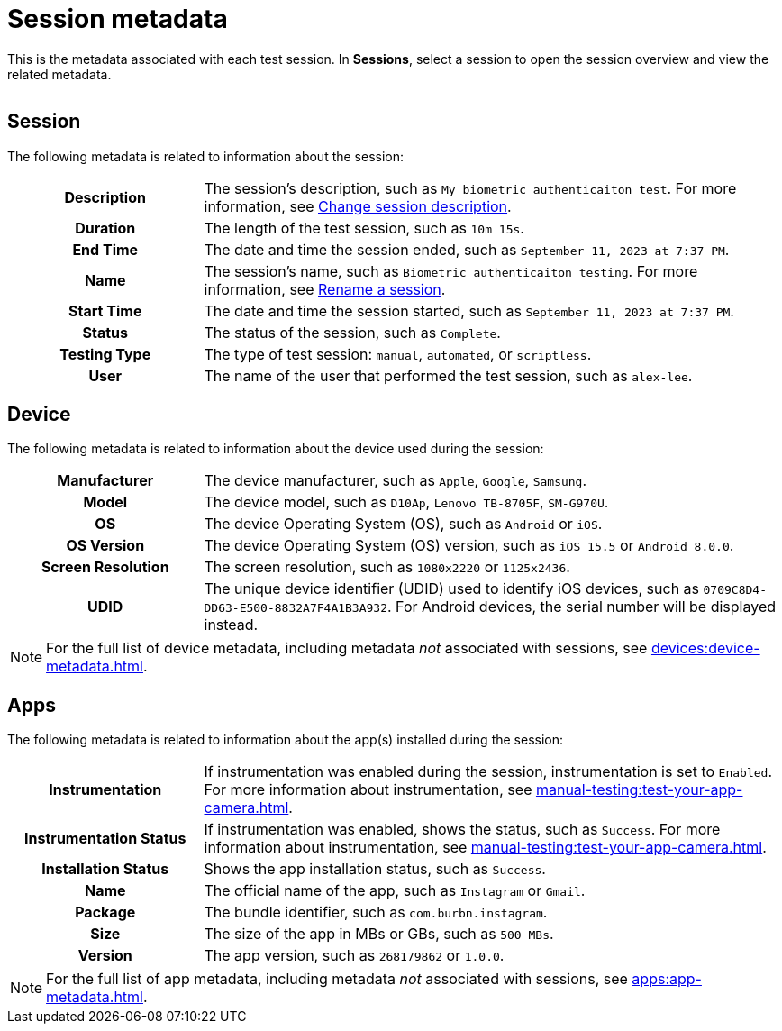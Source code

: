 = Session metadata
:navtitle: Session metadata

This is the metadata associated with each test session. In *Sessions*, select a session to open the session overview and view the related metadata.

image:$NEW$[width="",alt=""]

== Session

The following metadata is related to information about the session:

[cols="1h,3"]
|===
|Description
|The session's description, such as `My biometric authenticaiton test`. For more information, see xref:session-explorer:manage-sessions.adoc#_change_session_description[Change session description].

|Duration
|The length of the test session, such as `10m 15s`.

|End Time
|The date and time the session ended, such as `September 11, 2023 at 7:37 PM`.

|Name
|The session's name, such as `Biometric authenticaiton testing`. For more information, see xref:session-explorer:manage-sessions.adoc#_rename_the_session[Rename a session].

|Start Time
|The date and time the session started, such as `September 11, 2023 at 7:37 PM`.

|Status
|The status of the session, such as `Complete`.

|Testing Type
|The type of test session: `manual`, `automated`, or `scriptless`.

|User
|The name of the user that performed the test session, such as `alex-lee`.
|===

== Device

The following metadata is related to information about the device used during the session:

[cols="1h,3"]
|===
|Manufacturer
|The device manufacturer, such as `Apple`, `Google`, `Samsung`.

|Model
|The device model, such as `D10Ap`, `Lenovo TB-8705F`, `SM-G970U`.

|OS
|The device Operating System (OS), such as `Android` or `iOS`.

|OS Version
|The device Operating System (OS) version, such as `iOS 15.5` or `Android 8.0.0`.

|Screen Resolution
|The screen resolution, such as `1080x2220` or `1125x2436`.

|UDID
|The unique device identifier (UDID) used to identify iOS devices, such as `0709C8D4-DD63-E500-8832A7F4A1B3A932`. For Android devices, the serial number will be displayed instead.
|===

[NOTE]
For the full list of device metadata, including metadata _not_ associated with sessions, see xref:devices:device-metadata.adoc[].

== Apps

The following metadata is related to information about the app(s) installed during the session:

[cols="1h,3"]
|===
|Instrumentation
|If instrumentation was enabled during the session, instrumentation is set to `Enabled`. For more information about instrumentation, see xref:manual-testing:test-your-app-camera.adoc[].

|Instrumentation Status
|If instrumentation was enabled, shows the status, such as `Success`.  For more information about instrumentation, see xref:manual-testing:test-your-app-camera.adoc[].

|Installation Status
|Shows the app installation status, such as `Success`.

|Name
|The official name of the app, such as `Instagram` or `Gmail`.

|Package
|The bundle identifier, such as `com.burbn.instagram`.

|Size
|The size of the app in MBs or GBs, such as `500 MBs`.

|Version
|The app version, such as `268179862` or `1.0.0`.
|===

[NOTE]
For the full list of app metadata, including metadata _not_ associated with sessions, see xref:apps:app-metadata.adoc[].
